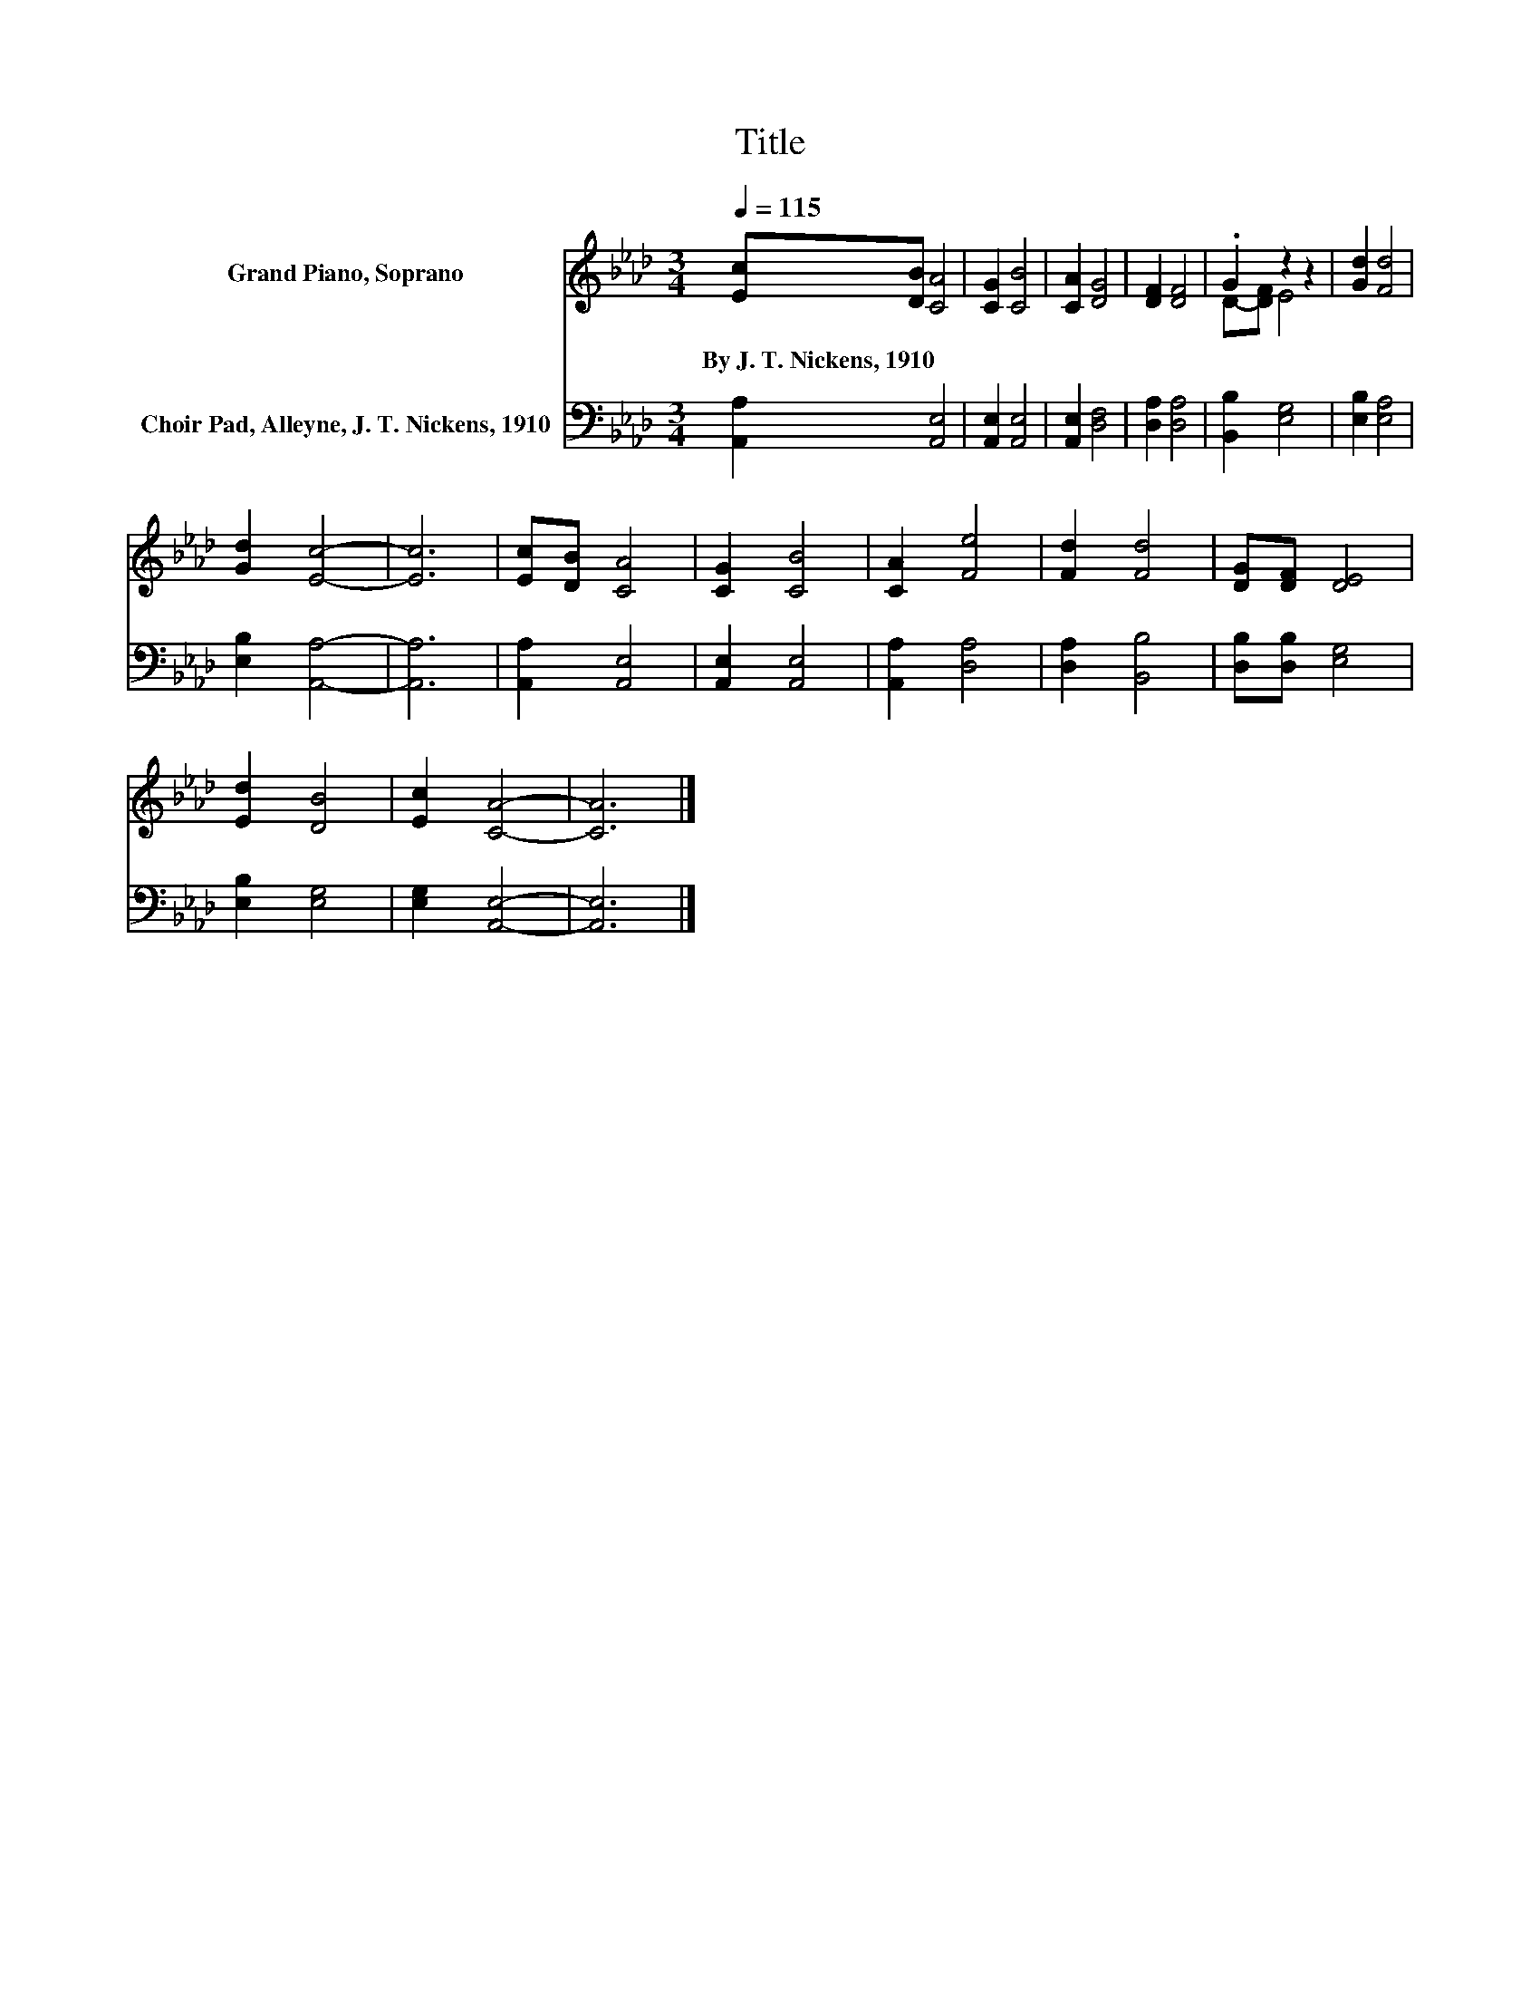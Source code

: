 X:1
T:Title
%%score ( 1 2 ) 3
L:1/8
Q:1/4=115
M:3/4
K:Ab
V:1 treble nm="Grand Piano, Soprano"
V:2 treble 
V:3 bass nm="Choir Pad, Alleyne, J. T. Nickens, 1910"
V:1
 [Ec][DB] [CA]4 | [CG]2 [CB]4 | [CA]2 [DG]4 | [DF]2 [DF]4 | .G2 z2 z2 | [Gd]2 [Fd]4 | %6
w: By~J.~T.~Nickens,~1910 * *||||||
 [Gd]2 [Ec]4- | [Ec]6 | [Ec][DB] [CA]4 | [CG]2 [CB]4 | [CA]2 [Fe]4 | [Fd]2 [Fd]4 | [DG][DF] [DE]4 | %13
w: |||||||
 [Ed]2 [DB]4 | [Ec]2 [CA]4- | [CA]6 |] %16
w: |||
V:2
 x6 | x6 | x6 | x6 | D-[DF] E4 | x6 | x6 | x6 | x6 | x6 | x6 | x6 | x6 | x6 | x6 | x6 |] %16
V:3
 [A,,A,]2 [A,,E,]4 | [A,,E,]2 [A,,E,]4 | [A,,E,]2 [D,F,]4 | [D,A,]2 [D,A,]4 | [B,,B,]2 [E,G,]4 | %5
 [E,B,]2 [E,A,]4 | [E,B,]2 [A,,A,]4- | [A,,A,]6 | [A,,A,]2 [A,,E,]4 | [A,,E,]2 [A,,E,]4 | %10
 [A,,A,]2 [D,A,]4 | [D,A,]2 [B,,B,]4 | [D,B,][D,B,] [E,G,]4 | [E,B,]2 [E,G,]4 | [E,G,]2 [A,,E,]4- | %15
 [A,,E,]6 |] %16

